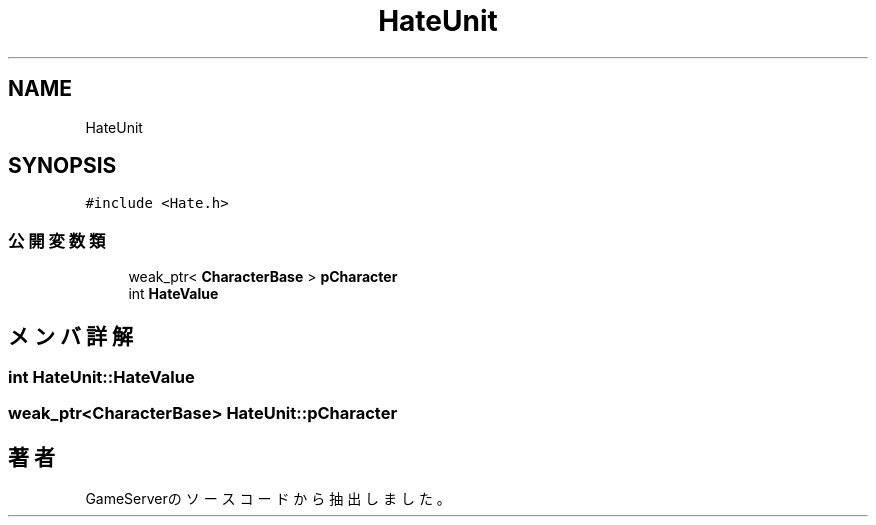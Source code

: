 .TH "HateUnit" 3 "2018年12月20日(木)" "GameServer" \" -*- nroff -*-
.ad l
.nh
.SH NAME
HateUnit
.SH SYNOPSIS
.br
.PP
.PP
\fC#include <Hate\&.h>\fP
.SS "公開変数類"

.in +1c
.ti -1c
.RI "weak_ptr< \fBCharacterBase\fP > \fBpCharacter\fP"
.br
.ti -1c
.RI "int \fBHateValue\fP"
.br
.in -1c
.SH "メンバ詳解"
.PP 
.SS "int HateUnit::HateValue"

.SS "weak_ptr<\fBCharacterBase\fP> HateUnit::pCharacter"


.SH "著者"
.PP 
 GameServerのソースコードから抽出しました。
